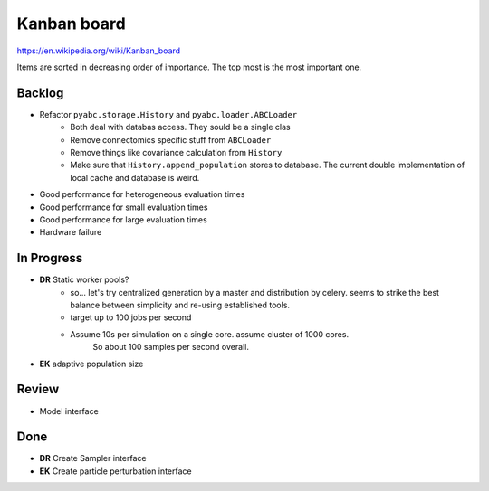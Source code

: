 Kanban board
============

https://en.wikipedia.org/wiki/Kanban_board

Items are sorted in decreasing order of importance. The top most is the most important one.



Backlog
-------

- Refactor ``pyabc.storage.History`` and ``pyabc.loader.ABCLoader``
    - Both deal with databas access. They sould be a single clas
    - Remove connectomics specific stuff from ``ABCLoader``
    - Remove things like covariance calculation from ``History``
    - Make sure that ``History.append_population`` stores to database.
      The current double implementation of local cache and database is weird.
- Good performance for heterogeneous evaluation times
- Good performance for small evaluation times
- Good performance for large evaluation times
- Hardware failure



In Progress
-----------

- **DR** Static worker pools?
    - so... let's try centralized generation by a master and distribution by celery.
      seems to strike the best balance between simplicity and re-using established tools.
    - target up to 100 jobs per second
    - Assume 10s per simulation on a single core. assume cluster of 1000 cores.
       So about 100 samples per second overall.
- **EK** adaptive population size

Review
------

- Model interface


Done
----

- **DR** Create Sampler interface
- **EK** Create particle perturbation interface